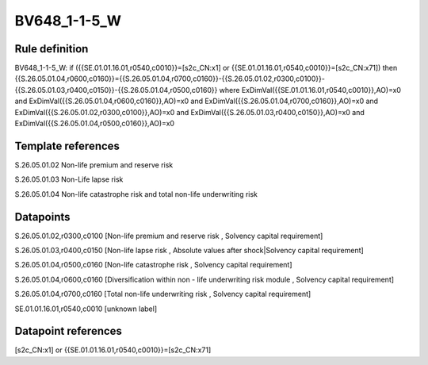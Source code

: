=============
BV648_1-1-5_W
=============

Rule definition
---------------

BV648_1-1-5_W: if ({{SE.01.01.16.01,r0540,c0010}}=[s2c_CN:x1] or {{SE.01.01.16.01,r0540,c0010}}=[s2c_CN:x71]) then {{S.26.05.01.04,r0600,c0160}}={{S.26.05.01.04,r0700,c0160}}-{{S.26.05.01.02,r0300,c0100}}-{{S.26.05.01.03,r0400,c0150}}-{{S.26.05.01.04,r0500,c0160}} where ExDimVal({{SE.01.01.16.01,r0540,c0010}},AO)=x0 and ExDimVal({{S.26.05.01.04,r0600,c0160}},AO)=x0 and ExDimVal({{S.26.05.01.04,r0700,c0160}},AO)=x0 and ExDimVal({{S.26.05.01.02,r0300,c0100}},AO)=x0 and ExDimVal({{S.26.05.01.03,r0400,c0150}},AO)=x0 and ExDimVal({{S.26.05.01.04,r0500,c0160}},AO)=x0


Template references
-------------------

S.26.05.01.02 Non-life premium and reserve risk

S.26.05.01.03 Non-Life lapse risk

S.26.05.01.04 Non-life catastrophe risk and total non-life underwriting risk


Datapoints
----------

S.26.05.01.02,r0300,c0100 [Non-life premium and reserve risk , Solvency capital requirement]

S.26.05.01.03,r0400,c0150 [Non-life lapse risk , Absolute values after shock|Solvency capital requirement]

S.26.05.01.04,r0500,c0160 [Non-life catastrophe risk , Solvency capital requirement]

S.26.05.01.04,r0600,c0160 [Diversification within non - life underwriting risk module , Solvency capital requirement]

S.26.05.01.04,r0700,c0160 [Total non-life underwriting risk , Solvency capital requirement]

SE.01.01.16.01,r0540,c0010 [unknown label]


Datapoint references
--------------------

[s2c_CN:x1] or {{SE.01.01.16.01,r0540,c0010}}=[s2c_CN:x71]